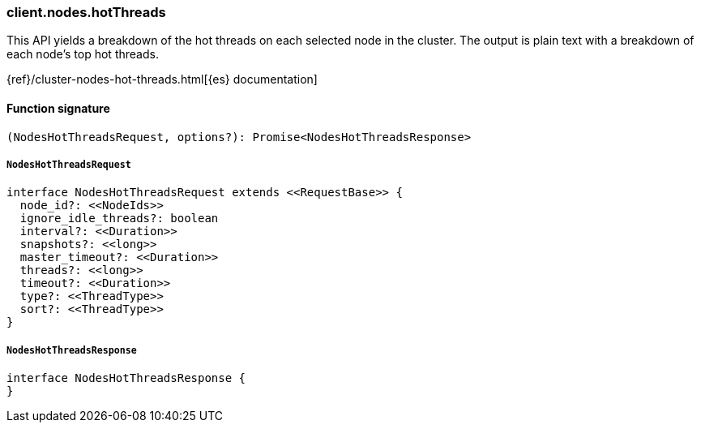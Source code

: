 [[reference-nodes-hot_threads]]

////////
===========================================================================================================================
||                                                                                                                       ||
||                                                                                                                       ||
||                                                                                                                       ||
||        ██████╗ ███████╗ █████╗ ██████╗ ███╗   ███╗███████╗                                                            ||
||        ██╔══██╗██╔════╝██╔══██╗██╔══██╗████╗ ████║██╔════╝                                                            ||
||        ██████╔╝█████╗  ███████║██║  ██║██╔████╔██║█████╗                                                              ||
||        ██╔══██╗██╔══╝  ██╔══██║██║  ██║██║╚██╔╝██║██╔══╝                                                              ||
||        ██║  ██║███████╗██║  ██║██████╔╝██║ ╚═╝ ██║███████╗                                                            ||
||        ╚═╝  ╚═╝╚══════╝╚═╝  ╚═╝╚═════╝ ╚═╝     ╚═╝╚══════╝                                                            ||
||                                                                                                                       ||
||                                                                                                                       ||
||    This file is autogenerated, DO NOT send pull requests that changes this file directly.                             ||
||    You should update the script that does the generation, which can be found in:                                      ||
||    https://github.com/elastic/elastic-client-generator-js                                                             ||
||                                                                                                                       ||
||    You can run the script with the following command:                                                                 ||
||       npm run elasticsearch -- --version <version>                                                                    ||
||                                                                                                                       ||
||                                                                                                                       ||
||                                                                                                                       ||
===========================================================================================================================
////////

[discrete]
=== client.nodes.hotThreads

This API yields a breakdown of the hot threads on each selected node in the cluster. The output is plain text with a breakdown of each node’s top hot threads.

{ref}/cluster-nodes-hot-threads.html[{es} documentation]

[discrete]
==== Function signature

[source,ts]
----
(NodesHotThreadsRequest, options?): Promise<NodesHotThreadsResponse>
----

[discrete]
===== `NodesHotThreadsRequest`

[source,ts]
----
interface NodesHotThreadsRequest extends <<RequestBase>> {
  node_id?: <<NodeIds>>
  ignore_idle_threads?: boolean
  interval?: <<Duration>>
  snapshots?: <<long>>
  master_timeout?: <<Duration>>
  threads?: <<long>>
  timeout?: <<Duration>>
  type?: <<ThreadType>>
  sort?: <<ThreadType>>
}
----

[discrete]
===== `NodesHotThreadsResponse`

[source,ts]
----
interface NodesHotThreadsResponse {
}
----

